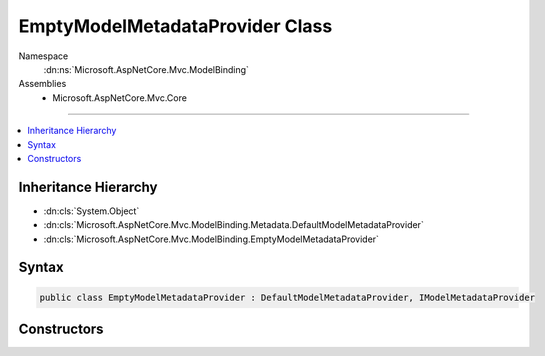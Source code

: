 

EmptyModelMetadataProvider Class
================================





Namespace
    :dn:ns:`Microsoft.AspNetCore.Mvc.ModelBinding`
Assemblies
    * Microsoft.AspNetCore.Mvc.Core

----

.. contents::
   :local:



Inheritance Hierarchy
---------------------


* :dn:cls:`System.Object`
* :dn:cls:`Microsoft.AspNetCore.Mvc.ModelBinding.Metadata.DefaultModelMetadataProvider`
* :dn:cls:`Microsoft.AspNetCore.Mvc.ModelBinding.EmptyModelMetadataProvider`








Syntax
------

.. code-block:: csharp

    public class EmptyModelMetadataProvider : DefaultModelMetadataProvider, IModelMetadataProvider








.. dn:class:: Microsoft.AspNetCore.Mvc.ModelBinding.EmptyModelMetadataProvider
    :hidden:

.. dn:class:: Microsoft.AspNetCore.Mvc.ModelBinding.EmptyModelMetadataProvider

Constructors
------------

.. dn:class:: Microsoft.AspNetCore.Mvc.ModelBinding.EmptyModelMetadataProvider
    :noindex:
    :hidden:

    
    .. dn:constructor:: Microsoft.AspNetCore.Mvc.ModelBinding.EmptyModelMetadataProvider.EmptyModelMetadataProvider()
    
        
    
        
        .. code-block:: csharp
    
            public EmptyModelMetadataProvider()
    

